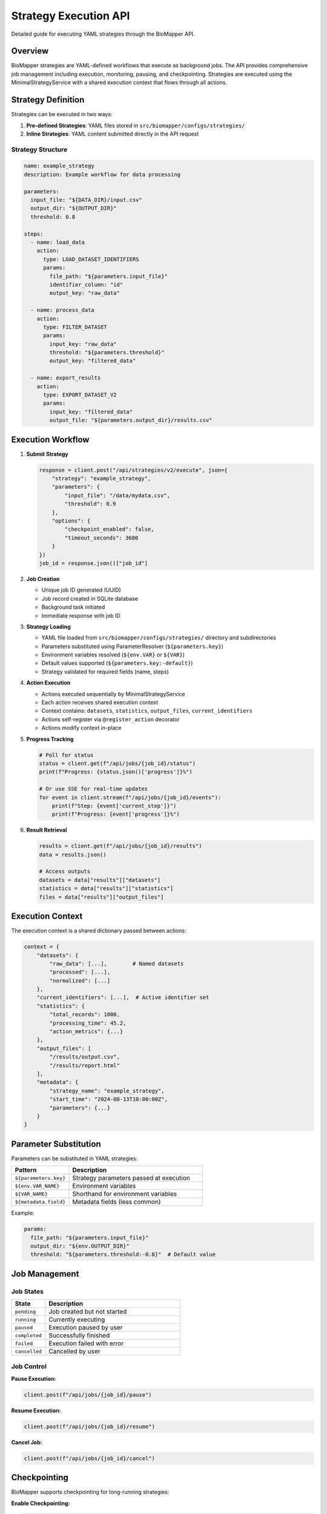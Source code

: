Strategy Execution API
======================

Detailed guide for executing YAML strategies through the BioMapper API.

Overview
--------

BioMapper strategies are YAML-defined workflows that execute as background jobs. The API provides comprehensive job management including execution, monitoring, pausing, and checkpointing. Strategies are executed using the MinimalStrategyService with a shared execution context that flows through all actions.

Strategy Definition
-------------------

Strategies can be executed in two ways:

1. **Pre-defined Strategies**: YAML files stored in ``src/biomapper/configs/strategies/``
2. **Inline Strategies**: YAML content submitted directly in the API request

Strategy Structure
~~~~~~~~~~~~~~~~~~

.. code-block:: yaml

   name: example_strategy
   description: Example workflow for data processing
   
   parameters:
     input_file: "${DATA_DIR}/input.csv"
     output_dir: "${OUTPUT_DIR}"
     threshold: 0.8
   
   steps:
     - name: load_data
       action:
         type: LOAD_DATASET_IDENTIFIERS
         params:
           file_path: "${parameters.input_file}"
           identifier_column: "id"
           output_key: "raw_data"
     
     - name: process_data
       action:
         type: FILTER_DATASET
         params:
           input_key: "raw_data"
           threshold: "${parameters.threshold}"
           output_key: "filtered_data"
     
     - name: export_results
       action:
         type: EXPORT_DATASET_V2
         params:
           input_key: "filtered_data"
           output_file: "${parameters.output_dir}/results.csv"

Execution Workflow
------------------

1. **Submit Strategy**
   
   .. code-block:: python
   
      response = client.post("/api/strategies/v2/execute", json={
          "strategy": "example_strategy",
          "parameters": {
              "input_file": "/data/mydata.csv",
              "threshold": 0.9
          },
          "options": {
              "checkpoint_enabled": false,
              "timeout_seconds": 3600
          }
      })
      job_id = response.json()["job_id"]

2. **Job Creation**
   
   - Unique job ID generated (UUID)
   - Job record created in SQLite database
   - Background task initiated
   - Immediate response with job ID

3. **Strategy Loading**
   
   - YAML file loaded from ``src/biomapper/configs/strategies/`` directory and subdirectories
   - Parameters substituted using ParameterResolver (``${parameters.key}``)
   - Environment variables resolved (``${env.VAR}`` or ``${VAR}``)
   - Default values supported (``${parameters.key:-default}``)
   - Strategy validated for required fields (name, steps)

4. **Action Execution**
   
   - Actions executed sequentially by MinimalStrategyService
   - Each action receives shared execution context
   - Context contains: ``datasets``, ``statistics``, ``output_files``, ``current_identifiers``
   - Actions self-register via ``@register_action`` decorator
   - Actions modify context in-place

5. **Progress Tracking**
   
   .. code-block:: python
   
      # Poll for status
      status = client.get(f"/api/jobs/{job_id}/status")
      print(f"Progress: {status.json()['progress']}%")
      
      # Or use SSE for real-time updates
      for event in client.stream(f"/api/jobs/{job_id}/events"):
          print(f"Step: {event['current_step']}")
          print(f"Progress: {event['progress']}%")

6. **Result Retrieval**
   
   .. code-block:: python
   
      results = client.get(f"/api/jobs/{job_id}/results")
      data = results.json()
      
      # Access outputs
      datasets = data["results"]["datasets"]
      statistics = data["results"]["statistics"]
      files = data["results"]["output_files"]

Execution Context
-----------------

The execution context is a shared dictionary passed between actions:

.. code-block:: python

   context = {
       "datasets": {
           "raw_data": [...],        # Named datasets
           "processed": [...],
           "normalized": [...]
       },
       "current_identifiers": [...],  # Active identifier set
       "statistics": {
           "total_records": 1000,
           "processing_time": 45.2,
           "action_metrics": {...}
       },
       "output_files": [
           "/results/output.csv",
           "/results/report.html"
       ],
       "metadata": {
           "strategy_name": "example_strategy",
           "start_time": "2024-08-13T10:00:00Z",
           "parameters": {...}
       }
   }

Parameter Substitution
----------------------

Parameters can be substituted in YAML strategies:

.. list-table::
   :header-rows: 1
   :widths: 30 70

   * - Pattern
     - Description
   * - ``${parameters.key}``
     - Strategy parameters passed at execution
   * - ``${env.VAR_NAME}``
     - Environment variables
   * - ``${VAR_NAME}``
     - Shorthand for environment variables
   * - ``${metadata.field}``
     - Metadata fields (less common)

Example:

.. code-block:: yaml

   params:
     file_path: "${parameters.input_file}"
     output_dir: "${env.OUTPUT_DIR}"
     threshold: "${parameters.threshold:-0.8}"  # Default value

Job Management
--------------

Job States
~~~~~~~~~~

.. list-table::
   :header-rows: 1
   :widths: 20 80

   * - State
     - Description
   * - ``pending``
     - Job created but not started
   * - ``running``
     - Currently executing
   * - ``paused``
     - Execution paused by user
   * - ``completed``
     - Successfully finished
   * - ``failed``
     - Execution failed with error
   * - ``cancelled``
     - Cancelled by user

Job Control
~~~~~~~~~~~

**Pause Execution:**

.. code-block:: python

   client.post(f"/api/jobs/{job_id}/pause")

**Resume Execution:**

.. code-block:: python

   client.post(f"/api/jobs/{job_id}/resume")

**Cancel Job:**

.. code-block:: python

   client.post(f"/api/jobs/{job_id}/cancel")

Checkpointing
-------------

BioMapper supports checkpointing for long-running strategies:

**Enable Checkpointing:**

.. code-block:: python

   response = client.post("/api/strategies/v2/execute", json={
       "strategy": "long_running_strategy",
       "options": {
           "checkpoint_enabled": True,
           "checkpoint_frequency": 5  # Every 5 actions
       }
   })

**List Checkpoints:**

.. code-block:: python

   checkpoints = client.get(f"/api/jobs/{job_id}/checkpoints")

**Restore from Checkpoint:**

.. code-block:: python

   client.post(f"/api/jobs/{job_id}/restore/{checkpoint_id}")

Error Handling
--------------

Strategy Validation Errors
~~~~~~~~~~~~~~~~~~~~~~~~~~

.. code-block:: json

   {
     "detail": "Strategy validation failed",
     "errors": [
       {
         "field": "steps[0].action.type",
         "message": "Unknown action type: INVALID_ACTION"
       }
     ]
   }

Execution Errors
~~~~~~~~~~~~~~~~

.. code-block:: json

   {
     "job_id": "550e8400-e29b-41d4-a716-446655440000",
     "status": "failed",
     "error": {
       "step": "load_data",
       "action": "LOAD_DATASET_IDENTIFIERS",
       "message": "File not found: /data/missing.csv",
       "traceback": "..."
     }
   }

Recovery Options
~~~~~~~~~~~~~~~~

- Partial results available even if later steps fail
- Checkpoints allow resuming from last successful step
- Failed jobs can be cloned with modified parameters

Performance Considerations
--------------------------

Memory Management
~~~~~~~~~~~~~~~~~

- Large datasets processed in chunks (10,000 rows default)
- Automatic garbage collection between actions
- Context size monitoring to prevent memory overflow

Concurrency
~~~~~~~~~~~

- Multiple strategies can execute simultaneously
- Default limit: 10 concurrent executions
- Job queue for excess requests

Timeouts
~~~~~~~~

.. code-block:: python

   response = client.post("/api/strategies/v2/execute", json={
       "strategy": "example_strategy",
       "options": {
           "timeout_seconds": 3600,  # 1 hour
           "action_timeout": 300      # 5 min per action
       }
   })

Monitoring and Logging
----------------------

Execution Logs
~~~~~~~~~~~~~~

.. code-block:: python

   logs = client.get(f"/api/jobs/{job_id}/logs")
   for entry in logs.json()["logs"]:
       print(f"[{entry['level']}] {entry['message']}")

Metrics
~~~~~~~

.. code-block:: python

   metrics = client.get(f"/api/jobs/{job_id}/metrics")
   print(f"CPU Usage: {metrics.json()['cpu_percent']}%")
   print(f"Memory: {metrics.json()['memory_mb']} MB")
   print(f"Execution Time: {metrics.json()['elapsed_seconds']}s")

Progress Events
~~~~~~~~~~~~~~~

Real-time progress via Server-Sent Events:

.. code-block:: python

   import json
   import requests
   
   # SSE endpoint for streaming updates
   response = requests.get(
       f"http://localhost:8000/api/jobs/{job_id}/events",
       stream=True
   )
   
   for line in response.iter_lines():
       if line:
           event = json.loads(line)
           if event["type"] == "progress":
               print(f"Progress: {event['percentage']}%")
           elif event["type"] == "step_complete":
               print(f"Completed: {event['step_name']}")
   
   # WebSocket endpoint also available:
   # ws://localhost:8000/api/jobs/{job_id}/ws

Best Practices
--------------

1. **Use Checkpointing** for long-running strategies
2. **Set Appropriate Timeouts** to prevent hanging jobs
3. **Monitor Memory Usage** for large datasets
4. **Handle Errors Gracefully** with try-catch in client code
5. **Use Parameter Defaults** in YAML for flexibility
6. **Stream Progress** for better user experience
7. **Clean Up Old Jobs** periodically to save disk space

Example: Complete Workflow
--------------------------

.. code-block:: python

   from biomapper.client import BiomapperClient
   import asyncio
   
   async def run_workflow():
       async with BiomapperClient() as client:
           # Submit strategy
           job = await client.execute_strategy(
               "protein_harmonization",
               parameters={
                   "input_file": "/data/proteins.csv",
                   "output_dir": "/results"
               },
               options={
                   "checkpoint_enabled": True,
                   "timeout_seconds": 3600
               }
           )
           
           # Monitor progress
           async for event in client.stream_progress(job.id):
               print(f"Progress: {event.percentage}%")
               if event.type == "error":
                   print(f"Error: {event.message}")
                   break
           
           # Get results
           result = await client.get_job_results(job.id)
           if result.success:
               print(f"Processed {len(result.datasets['output'])} records")
               print(f"Files created: {result.output_files}")
           
           return result
   
   # Run the workflow
   result = asyncio.run(run_workflow())

---

Verification Sources
~~~~~~~~~~~~~~~~~~~~
*Last verified: 2025-08-17*

This documentation was verified against the following project resources:

- ``/biomapper/src/biomapper/api/api/routes/strategies_v2_simple.py`` (V2 strategy execution endpoints and job handling)
- ``/biomapper/src/biomapper/api/api/routes/jobs.py`` (Job management with persistence and checkpointing)
- ``/biomapper/src/biomapper/api/services/persistent_execution_engine.py`` (Execution engine with checkpoint support)
- ``/biomapper/src/biomapper/core/minimal_strategy_service.py`` (MinimalStrategyService implementation and YAML loading)
- ``/biomapper/src/biomapper/actions/registry.py`` (Self-registering action system)
- ``/biomapper/src/biomapper/core/standards/parameter_validator.py`` (Parameter validation and standardization)
- ``/biomapper/src/biomapper/client/client_v2.py`` (Client-side progress tracking and SSE)
- ``/biomapper/CLAUDE.md`` (Strategy execution patterns and architecture)